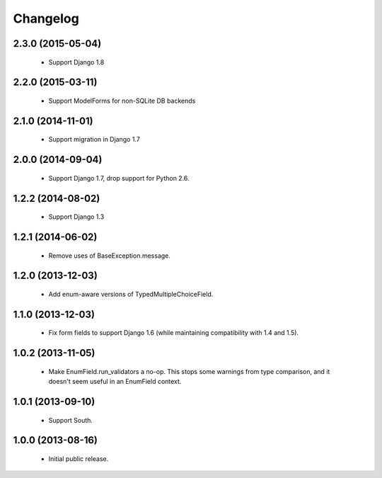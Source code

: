 Changelog
=========

2.3.0 (2015-05-04)
------------------
    - Support Django 1.8

2.2.0 (2015-03-11)
------------------
    - Support ModelForms for non-SQLite DB backends

2.1.0 (2014-11-01)
------------------
    - Support migration in Django 1.7

2.0.0 (2014-09-04)
------------------
    - Support Django 1.7, drop support for Python 2.6.

1.2.2 (2014-08-02)
------------------
    - Support Django 1.3

1.2.1 (2014-06-02)
------------------
    - Remove uses of BaseException.message.

1.2.0 (2013-12-03)
------------------
    - Add enum-aware versions of TypedMultipleChoiceField.

1.1.0 (2013-12-03)
------------------
    - Fix form fields to support Django 1.6 (while maintaining
      compatibility with 1.4 and 1.5).

1.0.2 (2013-11-05)
------------------
    - Make EnumField.run_validators a no-op.
      This stops some warnings from type comparison, and it doesn't seem
      useful in an EnumField context.

1.0.1 (2013-09-10)
------------------
    - Support South.

1.0.0 (2013-08-16)
------------------
    - Initial public release.
